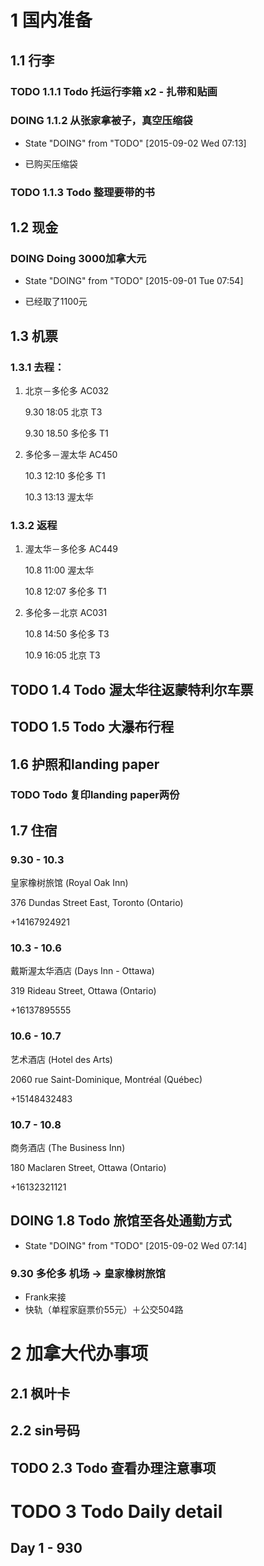 * 1 国内准备
** 1.1 行李
*** TODO 1.1.1 Todo 托运行李箱 x2 - 扎带和贴画
*** DOING 1.1.2 从张家拿被子，真空压缩袋
    - State "DOING"      from "TODO"       [2015-09-02 Wed 07:13]
- 已购买压缩袋
*** TODO 1.1.3 Todo 整理要带的书
** 1.2 现金
*** DOING Doing 3000加拿大元
    - State "DOING"      from "TODO"       [2015-09-01 Tue 07:54]
- 已经取了1100元
** 1.3 机票
*** 1.3.1 去程：
**** 北京－多伦多 AC032 
9.30 18:05 北京 T3

9.30 18.50 多伦多 T1
**** 多伦多－渥太华 AC450
10.3 12:10 多伦多 T1

10.3 13:13 渥太华
*** 1.3.2 返程
**** 渥太华－多伦多 AC449
10.8 11:00 渥太华

10.8 12:07 多伦多 T1
**** 多伦多－北京 AC031
10.8 14:50 多伦多 T3

10.9 16:05 北京 T3
** TODO 1.4 Todo 渥太华往返蒙特利尔车票
** TODO 1.5 Todo 大瀑布行程
** 1.6 护照和landing paper
*** TODO Todo 复印landing paper两份
** 1.7 住宿
*** 9.30 - 10.3
皇家橡树旅馆 (Royal Oak Inn)

376 Dundas Street East, Toronto (Ontario)

+14167924921
*** 10.3 - 10.6
戴斯渥太华酒店 (Days Inn - Ottawa)

319 Rideau Street, Ottawa (Ontario)

+16137895555
*** 10.6 - 10.7
艺术酒店 (Hotel des Arts)

2060 rue Saint-Dominique, Montréal (Québec)

+15148432483
*** 10.7 - 10.8
商务酒店 (The Business Inn)

180 Maclaren Street, Ottawa (Ontario)

+16132321121
** DOING 1.8 Todo 旅馆至各处通勤方式
   - State "DOING"      from "TODO"       [2015-09-02 Wed 07:14]
*** 9.30 多伦多 机场 -> 皇家橡树旅馆
- Frank来接
- 快轨（单程家庭票价55元）＋公交504路

* 2 加拿大代办事项
** 2.1 枫叶卡
** 2.2 sin号码
** TODO 2.3 Todo 查看办理注意事项
* TODO 3 Todo Daily detail
** Day 1 - 930


